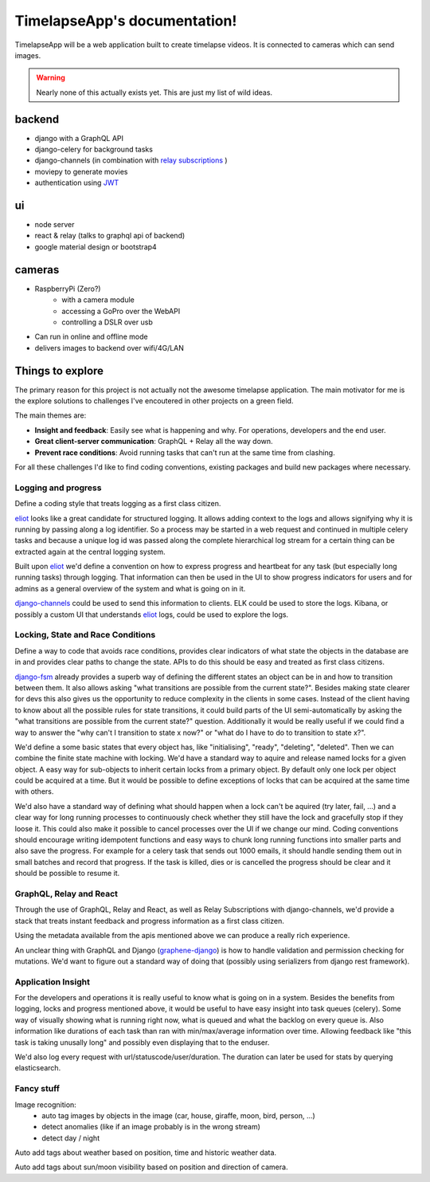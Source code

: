 =============================
TimelapseApp's documentation!
=============================

TimelapseApp will be a web application built to create timelapse videos. It is
connected to cameras which can send images.


.. warning:: Nearly none of this actually exists yet. This are just my list of
             wild ideas.


backend
=======

* django with a GraphQL API
* django-celery for background tasks
* django-channels (in combination with `relay subscriptions <https://facebook.github.io/relay/docs/en/subscriptions.html>`_ )
* moviepy to generate movies
* authentication using `JWT`_

ui
==

* node server
* react & relay (talks to graphql api of backend)
* google material design or bootstrap4

cameras
=======

* RaspberryPi (Zero?)
    * with a camera module
    * accessing a GoPro over the WebAPI
    * controlling a DSLR over usb

* Can run in online and offline mode
* delivers images to backend over wifi/4G/LAN

Things to explore
=================

The primary reason for this project is not actually not the awesome
timelapse application. The main motivator for me is the explore solutions to
challenges I've encoutered in other projects on a green field.

The main themes are:

* **Insight and feedback**: Easily see what is happening and why. For operations, developers and the end user.
* **Great client-server communication**: GraphQL + Relay all the way down.
* **Prevent race conditions**: Avoid running tasks that can't run at the same time from clashing.

For all these challenges I'd like to find coding conventions, existing packages and build new packages where necessary.


Logging and progress
--------------------

Define a coding style that treats logging as a first class citizen.

`eliot`_ looks like a great candidate for structured logging. It allows adding context to the logs and allows
signifying why it is running by passing along a log identifier. So a process may be started in a web request and
continued in multiple celery tasks and because a unique log id was passed along the complete hierarchical log stream
for a certain thing can be extracted again at the central logging system.

Built upon `eliot`_ we'd define a convention on how to express progress and heartbeat for any task (but especially
long running tasks) through logging. That information can then be used in the UI to show progress indicators for users
and for admins as a general overview of the system and what is going on in it.

`django-channels`_ could be used to send this information to clients. ELK could be used to store the logs. Kibana, or
possibly a custom UI that understands `eliot`_ logs, could be used to explore the logs.


Locking, State and Race Conditions
----------------------------------

Define a way to code that avoids race conditions, provides clear indicators of what state the objects in the database
are in and provides clear paths to change the state. APIs to do this should be easy and treated as first class citizens.

`django-fsm`_ already provides a superb way of defining the different states an object can be in and how to transition
between them. It also allows asking "what transitions are possible from the current state?". Besides making state
clearer for devs this also gives us the opportunity to reduce complexity in the clients in some cases. Instead of the
client having to know about all the possible rules for state transitions, it could build parts of the UI
semi-automatically by asking the "what transitions are possible from the current state?" question. Additionally it
would be really useful if we could find a way to answer the "why can't I transition to state x now?" or "what do I have
to do to transition to state x?".

We'd define a some basic states that every object has, like "initialising", "ready", "deleting", "deleted". Then we can
combine the finite state machine with locking. We'd have a standard way to aquire and release named locks for a given
object. A easy way for sub-objects to inherit certain locks from a primary object. By default only one lock per object
could be acquired at a time. But it would be possible to define exceptions of locks that can be acquired at the same
time with others.

We'd also have a standard way of defining what should happen when a lock can't be aquired (try later, fail, ...) and
a clear way for long running processes to continuously check whether they still have the lock and gracefully stop if
they loose it. This could also make it possible to cancel processes over the UI if we change our mind.
Coding conventions should encourage writing idempotent functions and easy ways to chunk long running functions into
smaller parts and also save the progress. For example for a celery task that sends out 1000 emails, it should handle
sending them out in small batches and record that progress. If the task is killed, dies or is cancelled the progress
should be clear and it should be possible to resume it.

GraphQL, Relay and React
------------------------

Through the use of GraphQL, Relay and React, as well as Relay Subscriptions with django-channels, we'd provide a
stack that treats instant feedback and progress information as a first class citizen.

Using the metadata available from the apis mentioned above we can produce a really rich experience.

An unclear thing with GraphQL and Django (`graphene-django`_) is how to handle validation and permission checking
for mutations. We'd want to figure out a standard way of doing that (possibly using serializers from
django rest framework).

Application Insight
-------------------

For the developers and operations it is really useful to know what is going on in a system. Besides the benefits from
logging, locks and progress mentioned above, it would be useful to have easy insight into task queues (celery). Some
way of visually showing what is running right now, what is queued and what the backlog on every queue is.
Also information like durations of each task than ran with min/max/average information over time. Allowing feedback like
"this task is taking unusally long" and possibly even displaying that to the enduser.

We'd also log every request with url/statuscode/user/duration. The duration can later be used for stats by querying
elasticsearch.


Fancy stuff
-----------

Image recognition:
 * auto tag images by objects in the image (car, house, giraffe, moon, bird, person, ...)
 * detect anomalies (like if an image probably is in the wrong stream)
 * detect day / night

Auto add tags about weather based on position, time and historic weather data.

Auto add tags about sun/moon visibility based on position and direction of camera.


.. _eliot: https://github.com/ScatterHQ/eliot
.. _django-fsm: https://github.com/kmmbvnr/django-fsm
.. _django-channels: https://github.com/django/channels
.. _JWT: https://jwt.io/
.. _graphene-django: https://github.com/graphql-python/graphene-django
